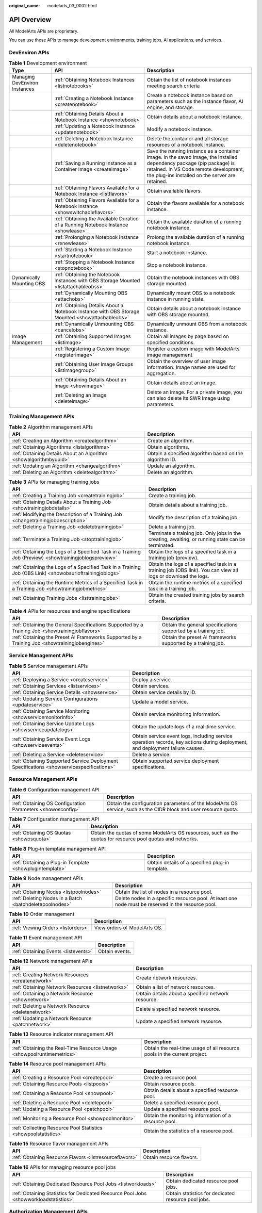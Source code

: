 :original_name: modelarts_03_0002.html

.. _modelarts_03_0002:

API Overview
============

All ModelArts APIs are proprietary.

You can use these APIs to manage development environments, training jobs, AI applications, and services.

DevEnviron APIs
---------------

.. table:: **Table 1** Development environment

   +-------------------------------+-------------------------------------------------------------------------------------------------+-------------------------------------------------------------------------------------------------------------------------------------------------------------------------------------------------------------------+
   | Type                          | API                                                                                             | Description                                                                                                                                                                                                       |
   +===============================+=================================================================================================+===================================================================================================================================================================================================================+
   | Managing DevEnviron Instances | :ref:`Obtaining Notebook Instances <listnotebooks>`                                             | Obtain the list of notebook instances meeting search criteria                                                                                                                                                     |
   +-------------------------------+-------------------------------------------------------------------------------------------------+-------------------------------------------------------------------------------------------------------------------------------------------------------------------------------------------------------------------+
   |                               | :ref:`Creating a Notebook Instance <createnotebook>`                                            | Create a notebook instance based on parameters such as the instance flavor, AI engine, and storage.                                                                                                               |
   +-------------------------------+-------------------------------------------------------------------------------------------------+-------------------------------------------------------------------------------------------------------------------------------------------------------------------------------------------------------------------+
   |                               | :ref:`Obtaining Details About a Notebook Instance <shownotebook>`                               | Obtain details about a notebook instance.                                                                                                                                                                         |
   +-------------------------------+-------------------------------------------------------------------------------------------------+-------------------------------------------------------------------------------------------------------------------------------------------------------------------------------------------------------------------+
   |                               | :ref:`Updating a Notebook Instance <updatenotebook>`                                            | Modify a notebook instance.                                                                                                                                                                                       |
   +-------------------------------+-------------------------------------------------------------------------------------------------+-------------------------------------------------------------------------------------------------------------------------------------------------------------------------------------------------------------------+
   |                               | :ref:`Deleting a Notebook Instance <deletenotebook>`                                            | Delete the container and all storage resources of a notebook instance.                                                                                                                                            |
   +-------------------------------+-------------------------------------------------------------------------------------------------+-------------------------------------------------------------------------------------------------------------------------------------------------------------------------------------------------------------------+
   |                               | :ref:`Saving a Running Instance as a Container Image <createimage>`                             | Save the running instance as a container image. In the saved image, the installed dependency package (pip package) is retained. In VS Code remote development, the plug-ins installed on the server are retained. |
   +-------------------------------+-------------------------------------------------------------------------------------------------+-------------------------------------------------------------------------------------------------------------------------------------------------------------------------------------------------------------------+
   |                               | :ref:`Obtaining Flavors Available for a Notebook Instance <listflavors>`                        | Obtain available flavors.                                                                                                                                                                                         |
   +-------------------------------+-------------------------------------------------------------------------------------------------+-------------------------------------------------------------------------------------------------------------------------------------------------------------------------------------------------------------------+
   |                               | :ref:`Obtaining Flavors Available for a Notebook Instance <showswitchableflavors>`              | Obtain the flavors available for a notebook instance.                                                                                                                                                             |
   +-------------------------------+-------------------------------------------------------------------------------------------------+-------------------------------------------------------------------------------------------------------------------------------------------------------------------------------------------------------------------+
   |                               | :ref:`Obtaining the Available Duration of a Running Notebook Instance <showlease>`              | Obtain the available duration of a running notebook instance.                                                                                                                                                     |
   +-------------------------------+-------------------------------------------------------------------------------------------------+-------------------------------------------------------------------------------------------------------------------------------------------------------------------------------------------------------------------+
   |                               | :ref:`Prolonging a Notebook Instance <renewlease>`                                              | Prolong the available duration of a running notebook instance.                                                                                                                                                    |
   +-------------------------------+-------------------------------------------------------------------------------------------------+-------------------------------------------------------------------------------------------------------------------------------------------------------------------------------------------------------------------+
   |                               | :ref:`Starting a Notebook Instance <startnotebook>`                                             | Start a notebook instance.                                                                                                                                                                                        |
   +-------------------------------+-------------------------------------------------------------------------------------------------+-------------------------------------------------------------------------------------------------------------------------------------------------------------------------------------------------------------------+
   |                               | :ref:`Stopping a Notebook Instance <stopnotebook>`                                              | Stop a notebook instance.                                                                                                                                                                                         |
   +-------------------------------+-------------------------------------------------------------------------------------------------+-------------------------------------------------------------------------------------------------------------------------------------------------------------------------------------------------------------------+
   | Dynamically Mounting OBS      | :ref:`Obtaining the Notebook Instances with OBS Storage Mounted <listattachableobss>`           | Obtain the notebook instances with OBS storage mounted.                                                                                                                                                           |
   +-------------------------------+-------------------------------------------------------------------------------------------------+-------------------------------------------------------------------------------------------------------------------------------------------------------------------------------------------------------------------+
   |                               | :ref:`Dynamically Mounting OBS <attachobs>`                                                     | Dynamically mount OBS to a notebook instance in running state.                                                                                                                                                    |
   +-------------------------------+-------------------------------------------------------------------------------------------------+-------------------------------------------------------------------------------------------------------------------------------------------------------------------------------------------------------------------+
   |                               | :ref:`Obtaining Details About a Notebook Instance with OBS Storage Mounted <showattachableobs>` | Obtain details about a notebook instance with OBS storage mounted.                                                                                                                                                |
   +-------------------------------+-------------------------------------------------------------------------------------------------+-------------------------------------------------------------------------------------------------------------------------------------------------------------------------------------------------------------------+
   |                               | :ref:`Dynamically Unmounting OBS <cancelobs>`                                                   | Dynamically unmount OBS from a notebook instance.                                                                                                                                                                 |
   +-------------------------------+-------------------------------------------------------------------------------------------------+-------------------------------------------------------------------------------------------------------------------------------------------------------------------------------------------------------------------+
   | Image Management              | :ref:`Obtaining Supported Images <listimage>`                                                   | Obtain all images by page based on specified conditions.                                                                                                                                                          |
   +-------------------------------+-------------------------------------------------------------------------------------------------+-------------------------------------------------------------------------------------------------------------------------------------------------------------------------------------------------------------------+
   |                               | :ref:`Registering a Custom Image <registerimage>`                                               | Register a custom image with ModelArts image management.                                                                                                                                                          |
   +-------------------------------+-------------------------------------------------------------------------------------------------+-------------------------------------------------------------------------------------------------------------------------------------------------------------------------------------------------------------------+
   |                               | :ref:`Obtaining User Image Groups <listimagegroup>`                                             | Obtain the overview of user image information. Image names are used for aggregation.                                                                                                                              |
   +-------------------------------+-------------------------------------------------------------------------------------------------+-------------------------------------------------------------------------------------------------------------------------------------------------------------------------------------------------------------------+
   |                               | :ref:`Obtaining Details About an Image <showimage>`                                             | Obtain details about an image.                                                                                                                                                                                    |
   +-------------------------------+-------------------------------------------------------------------------------------------------+-------------------------------------------------------------------------------------------------------------------------------------------------------------------------------------------------------------------+
   |                               | :ref:`Deleting an Image <deleteimage>`                                                          | Delete an image. For a private image, you can also delete its SWR image using parameters.                                                                                                                         |
   +-------------------------------+-------------------------------------------------------------------------------------------------+-------------------------------------------------------------------------------------------------------------------------------------------------------------------------------------------------------------------+

Training Management APIs
------------------------

.. table:: **Table 2** Algorithm management APIs

   +-------------------------------------------------------------------+---------------------------------------------------------+
   | API                                                               | Description                                             |
   +===================================================================+=========================================================+
   | :ref:`Creating an Algorithm <createalgorithm>`                    | Create an algorithm.                                    |
   +-------------------------------------------------------------------+---------------------------------------------------------+
   | :ref:`Obtaining Algorithms <listalgorithms>`                      | Obtain algorithms.                                      |
   +-------------------------------------------------------------------+---------------------------------------------------------+
   | :ref:`Obtaining Details About an Algorithm <showalgorithmbyuuid>` | Obtain a specified algorithm based on the algorithm ID. |
   +-------------------------------------------------------------------+---------------------------------------------------------+
   | :ref:`Updating an Algorithm <changealgorithm>`                    | Update an algorithm.                                    |
   +-------------------------------------------------------------------+---------------------------------------------------------+
   | :ref:`Deleting an Algorithm <deletealgorithm>`                    | Delete an algorithm.                                    |
   +-------------------------------------------------------------------+---------------------------------------------------------+

.. table:: **Table 3** APIs for managing training jobs

   +----------------------------------------------------------------------------------------------------------+---------------------------------------------------------------------------------------------------------------+
   | API                                                                                                      | Description                                                                                                   |
   +==========================================================================================================+===============================================================================================================+
   | :ref:`Creating a Training Job <createtrainingjob>`                                                       | Create a training job.                                                                                        |
   +----------------------------------------------------------------------------------------------------------+---------------------------------------------------------------------------------------------------------------+
   | :ref:`Obtaining Details About a Training Job <showtrainingjobdetails>`                                   | Obtain details about a training job.                                                                          |
   +----------------------------------------------------------------------------------------------------------+---------------------------------------------------------------------------------------------------------------+
   | :ref:`Modifying the Description of a Training Job <changetrainingjobdescription>`                        | Modify the description of a training job.                                                                     |
   +----------------------------------------------------------------------------------------------------------+---------------------------------------------------------------------------------------------------------------+
   | :ref:`Deleting a Training Job <deletetrainingjob>`                                                       | Delete a training job.                                                                                        |
   +----------------------------------------------------------------------------------------------------------+---------------------------------------------------------------------------------------------------------------+
   | :ref:`Terminate a Training Job <stoptrainingjob>`                                                        | Terminate a training job. Only jobs in the creating, awaiting, or running state can be terminated.            |
   +----------------------------------------------------------------------------------------------------------+---------------------------------------------------------------------------------------------------------------+
   | :ref:`Obtaining the Logs of a Specified Task in a Training Job (Preview) <showtrainingjoblogspreview>`   | Obtain the logs of a specified task in a training job (preview).                                              |
   +----------------------------------------------------------------------------------------------------------+---------------------------------------------------------------------------------------------------------------+
   | :ref:`Obtaining the Logs of a Specified Task in a Training Job (OBS Link) <showobsurloftrainingjoblogs>` | Obtain the logs of a specified task in a training job (OBS link). You can view all logs or download the logs. |
   +----------------------------------------------------------------------------------------------------------+---------------------------------------------------------------------------------------------------------------+
   | :ref:`Obtaining the Runtime Metrics of a Specified Task in a Training Job <showtrainingjobmetrics>`      | Obtain the runtime metrics of a specified task in a training job.                                             |
   +----------------------------------------------------------------------------------------------------------+---------------------------------------------------------------------------------------------------------------+
   | :ref:`Obtaining Training Jobs <listtrainingjobs>`                                                        | Obtain the created training jobs by search criteria.                                                          |
   +----------------------------------------------------------------------------------------------------------+---------------------------------------------------------------------------------------------------------------+

.. table:: **Table 4** APIs for resources and engine specifications

   +--------------------------------------------------------------------------------------------------+----------------------------------------------------------------+
   | API                                                                                              | Description                                                    |
   +==================================================================================================+================================================================+
   | :ref:`Obtaining the General Specifications Supported by a Training Job <showtrainingjobflavors>` | Obtain the general specifications supported by a training job. |
   +--------------------------------------------------------------------------------------------------+----------------------------------------------------------------+
   | :ref:`Obtaining the Preset AI Frameworks Supported by a Training Job <showtrainingjobengines>`   | Obtain the preset AI frameworks supported by a training job.   |
   +--------------------------------------------------------------------------------------------------+----------------------------------------------------------------+

Service Management APIs
-----------------------

.. table:: **Table 5** Service management APIs

   +------------------------------------------------------------------------------------------+-------------------------------------------------------------------------------------------------------------------------------+
   | API                                                                                      | Description                                                                                                                   |
   +==========================================================================================+===============================================================================================================================+
   | :ref:`Deploying a Service <createservice>`                                               | Deploy a service.                                                                                                             |
   +------------------------------------------------------------------------------------------+-------------------------------------------------------------------------------------------------------------------------------+
   | :ref:`Obtaining Services <listservices>`                                                 | Obtain services.                                                                                                              |
   +------------------------------------------------------------------------------------------+-------------------------------------------------------------------------------------------------------------------------------+
   | :ref:`Obtaining Service Details <showservice>`                                           | Obtain service details by ID.                                                                                                 |
   +------------------------------------------------------------------------------------------+-------------------------------------------------------------------------------------------------------------------------------+
   | :ref:`Updating Service Configurations <updateservice>`                                   | Update a model service.                                                                                                       |
   +------------------------------------------------------------------------------------------+-------------------------------------------------------------------------------------------------------------------------------+
   | :ref:`Obtaining Service Monitoring <showservicemonitorinfo>`                             | Obtain service monitoring information.                                                                                        |
   +------------------------------------------------------------------------------------------+-------------------------------------------------------------------------------------------------------------------------------+
   | :ref:`Obtaining Service Update Logs <showserviceupdatelogs>`                             | Obtain the update logs of a real-time service.                                                                                |
   +------------------------------------------------------------------------------------------+-------------------------------------------------------------------------------------------------------------------------------+
   | :ref:`Obtaining Service Event Logs <showserviceevents>`                                  | Obtain service event logs, including service operation records, key actions during deployment, and deployment failure causes. |
   +------------------------------------------------------------------------------------------+-------------------------------------------------------------------------------------------------------------------------------+
   | :ref:`Deleting a Service <deleteservice>`                                                | Delete a service.                                                                                                             |
   +------------------------------------------------------------------------------------------+-------------------------------------------------------------------------------------------------------------------------------+
   | :ref:`Obtaining Supported Service Deployment Specifications <showservicespecifications>` | Obtain supported service deployment specifications.                                                                           |
   +------------------------------------------------------------------------------------------+-------------------------------------------------------------------------------------------------------------------------------+

Resource Management APIs
------------------------

.. table:: **Table 6** Configuration management API

   +-------------------------------------------------------------+------------------------------------------------------------------------------------------------------------------+
   | API                                                         | Description                                                                                                      |
   +=============================================================+==================================================================================================================+
   | :ref:`Obtaining OS Configuration Parameters <showosconfig>` | Obtain the configuration parameters of the ModelArts OS service, such as the CIDR block and user resource quota. |
   +-------------------------------------------------------------+------------------------------------------------------------------------------------------------------------------+

.. table:: **Table 7** Configuration management API

   +------------------------------------------+-------------------------------------------------------------------------------------------------------------+
   | API                                      | Description                                                                                                 |
   +==========================================+=============================================================================================================+
   | :ref:`Obtaining OS Quotas <showosquota>` | Obtain the quotas of some ModelArts OS resources, such as the quotas for resource pool quotas and networks. |
   +------------------------------------------+-------------------------------------------------------------------------------------------------------------+

.. table:: **Table 8** Plug-in template management API

   +----------------------------------------------------------+-------------------------------------------------+
   | API                                                      | Description                                     |
   +==========================================================+=================================================+
   | :ref:`Obtaining a Plug-in Template <showplugintemplate>` | Obtain details of a specified plug-in template. |
   +----------------------------------------------------------+-------------------------------------------------+

.. table:: **Table 9** Node management APIs

   +---------------------------------------------------------+----------------------------------------------------------------------------------------------------+
   | API                                                     | Description                                                                                        |
   +=========================================================+====================================================================================================+
   | :ref:`Obtaining Nodes <listpoolnodes>`                  | Obtain the list of nodes in a resource pool.                                                       |
   +---------------------------------------------------------+----------------------------------------------------------------------------------------------------+
   | :ref:`Deleting Nodes in a Batch <batchdeletepoolnodes>` | Delete nodes in a specific resource pool. At least one node must be reserved in the resource pool. |
   +---------------------------------------------------------+----------------------------------------------------------------------------------------------------+

.. table:: **Table 10** Order management

   ================================== ============================
   API                                Description
   ================================== ============================
   :ref:`Viewing Orders <listorders>` View orders of ModelArts OS.
   ================================== ============================

.. table:: **Table 11** Event management API

   ==================================== ==============
   API                                  Description
   ==================================== ==============
   :ref:`Obtaining Events <listevents>` Obtain events.
   ==================================== ==============

.. table:: **Table 12** Network management APIs

   +----------------------------------------------------+----------------------------------------------------+
   | API                                                | Description                                        |
   +====================================================+====================================================+
   | :ref:`Creating Network Resources <createnetwork>`  | Create network resources.                          |
   +----------------------------------------------------+----------------------------------------------------+
   | :ref:`Obtaining Network Resources <listnetworks>`  | Obtain a list of network resources.                |
   +----------------------------------------------------+----------------------------------------------------+
   | :ref:`Obtaining a Network Resource <shownetwork>`  | Obtain details about a specified network resource. |
   +----------------------------------------------------+----------------------------------------------------+
   | :ref:`Deleting a Network Resource <deletenetwork>` | Delete a specified network resource.               |
   +----------------------------------------------------+----------------------------------------------------+
   | :ref:`Updating a Network Resource <patchnetwork>`  | Update a specified network resource.               |
   +----------------------------------------------------+----------------------------------------------------+

.. table:: **Table 13** Resource indicator management API

   +------------------------------------------------------------------------+--------------------------------------------------------------------------+
   | API                                                                    | Description                                                              |
   +========================================================================+==========================================================================+
   | :ref:`Obtaining the Real-Time Resource Usage <showpoolruntimemetrics>` | Obtain the real-time usage of all resource pools in the current project. |
   +------------------------------------------------------------------------+--------------------------------------------------------------------------+

.. table:: **Table 14** Resource pool management APIs

   +-----------------------------------------------------------------+-------------------------------------------------------+
   | API                                                             | Description                                           |
   +=================================================================+=======================================================+
   | :ref:`Creating a Resource Pool <createpool>`                    | Create a resource pool.                               |
   +-----------------------------------------------------------------+-------------------------------------------------------+
   | :ref:`Obtaining Resource Pools <listpools>`                     | Obtain resource pools.                                |
   +-----------------------------------------------------------------+-------------------------------------------------------+
   | :ref:`Obtaining a Resource Pool <showpool>`                     | Obtain details about a specified resource pool.       |
   +-----------------------------------------------------------------+-------------------------------------------------------+
   | :ref:`Deleting a Resource Pool <deletepool>`                    | Delete a specified resource pool.                     |
   +-----------------------------------------------------------------+-------------------------------------------------------+
   | :ref:`Updating a Resource Pool <patchpool>`                     | Update a specified resource pool.                     |
   +-----------------------------------------------------------------+-------------------------------------------------------+
   | :ref:`Monitoring a Resource Pool <showpoolmonitor>`             | Obtain the monitoring information of a resource pool. |
   +-----------------------------------------------------------------+-------------------------------------------------------+
   | :ref:`Collecting Resource Pool Statistics <showpoolstatistics>` | Obtain the statistics of a resource pool.             |
   +-----------------------------------------------------------------+-------------------------------------------------------+

.. table:: **Table 15** Resource flavor management APIs

   +---------------------------------------------------------+--------------------------+
   | API                                                     | Description              |
   +=========================================================+==========================+
   | :ref:`Obtaining Resource Flavors <listresourceflavors>` | Obtain resource flavors. |
   +---------------------------------------------------------+--------------------------+

.. table:: **Table 16** APIs for managing resource pool jobs

   +---------------------------------------------------------------------------------------+-----------------------------------------------------+
   | API                                                                                   | Description                                         |
   +=======================================================================================+=====================================================+
   | :ref:`Obtaining Dedicated Resource Pool Jobs <listworkloads>`                         | Obtain dedicated resource pool jobs.                |
   +---------------------------------------------------------------------------------------+-----------------------------------------------------+
   | :ref:`Obtaining Statistics for Dedicated Resource Pool Jobs <showworkloadstatistics>` | Obtain statistics for dedicated resource pool jobs. |
   +---------------------------------------------------------------------------------------+-----------------------------------------------------+

Authorization Management APIs
-----------------------------

.. table:: **Table 17** Authorization management APIs

   +------------------------------------------------------------+-------------------------------------------------------------------------------------------------------------------------------------------------------------------------------------------------------------------------+
   | API                                                        | Description                                                                                                                                                                                                             |
   +============================================================+=========================================================================================================================================================================================================================+
   | :ref:`Viewing an Authorization List <getauthorizations>`   | View an authorization list.                                                                                                                                                                                             |
   +------------------------------------------------------------+-------------------------------------------------------------------------------------------------------------------------------------------------------------------------------------------------------------------------+
   | :ref:`Configuring Authorization <createauthorization>`     | Configure ModelArts authorization. ModelArts functions such as training management, development environment, data management, and real-time services can be properly used only after required permissions are assigned. |
   +------------------------------------------------------------+-------------------------------------------------------------------------------------------------------------------------------------------------------------------------------------------------------------------------+
   | :ref:`Deleting Authorization <deleteauthorizations>`       | Delete the authorization of a specified user or all users.                                                                                                                                                              |
   +------------------------------------------------------------+-------------------------------------------------------------------------------------------------------------------------------------------------------------------------------------------------------------------------+
   | :ref:`Creating a ModelArts Agency <createmodelartsagency>` | Create a ModelArts agency for dependent services such as OBS, SWR, and IEF.                                                                                                                                             |
   +------------------------------------------------------------+-------------------------------------------------------------------------------------------------------------------------------------------------------------------------------------------------------------------------+
